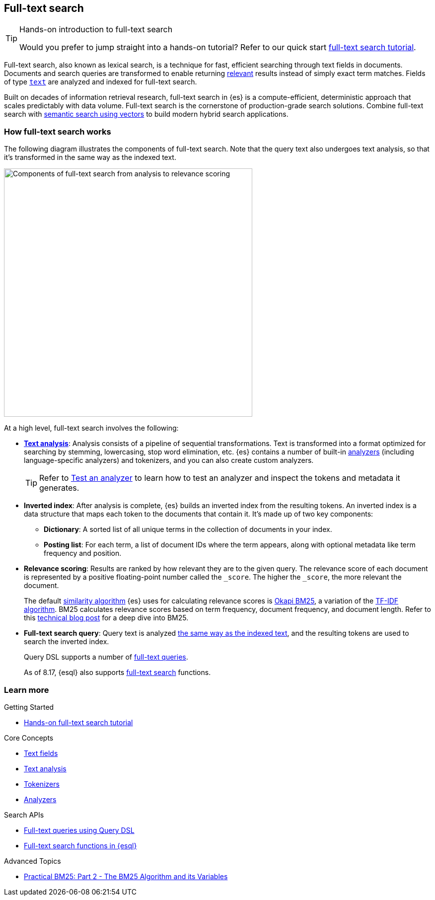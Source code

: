 [[full-text-search]]
== Full-text search

.Hands-on introduction to full-text search
[TIP]
====
Would you prefer to jump straight into a hands-on tutorial?
Refer to our quick start <<full-text-filter-tutorial,full-text search tutorial>>.
====

Full-text search, also known as lexical search, is a technique for fast, efficient searching through text fields in documents.
Documents and search queries are transformed to enable returning https://www.elastic.co/what-is/search-relevance[relevant] results instead of simply exact term matches.
Fields of type <<text-field-type,`text`>> are analyzed and indexed for full-text search.

Built on decades of information retrieval research, full-text search in {es} is a compute-efficient, deterministic approach that scales predictably with data volume.
Full-text search is the cornerstone of production-grade search solutions.
Combine full-text search with <<semantic-search,semantic search using vectors>> to build modern hybrid search applications.

[discrete]
[[full-text-search-how-it-works]]
=== How full-text search works

The following diagram illustrates the components of full-text search. Note that the query text also undergoes text analysis, so that it's transformed in the same way as the indexed text. 

image::images/search/full-text-search-overview.svg[Components of full-text search from analysis to relevance scoring, align=center, width=500]

At a high level, full-text search involves the following:

* <<analysis-overview,*Text analysis*>>: Analysis consists of a pipeline of sequential transformations. Text is transformed into a format optimized for searching by stemming, lowercasing, stop word elimination, etc. {es} contains a number of built-in <<analysis-analyzers,analyzers>> (including language-specific analyzers) and tokenizers, and you can also create custom analyzers.
+
[TIP]
====
Refer to <<test-analyzer,Test an analyzer>> to learn how to test an analyzer and inspect the tokens and metadata it generates.
====
* *Inverted index*: After analysis is complete, {es} builds an inverted index from the resulting tokens.
An inverted index is a data structure that maps each token to the documents that contain it.
It's made up of two key components:
** *Dictionary*: A sorted list of all unique terms in the collection of documents in your index.
** *Posting list*: For each term, a list of document IDs where the term appears, along with optional metadata like term frequency and position.
* *Relevance scoring*: Results are ranked by how relevant they are to the given query. The relevance score of each document is represented by a positive floating-point number called the `_score`. The higher the `_score`, the more relevant the document.
+
The default <<index-modules-similarity,similarity algorithm>> {es} uses for calculating relevance scores is https://en.wikipedia.org/wiki/Okapi_BM25[Okapi BM25], a variation of the https://en.wikipedia.org/wiki/Tf–idf[TF-IDF algorithm]. BM25 calculates relevance scores based on term frequency, document frequency, and document length.
Refer to this https://www.elastic.co/blog/practical-bm25-part-2-the-bm25-algorithm-and-its-variables[technical blog post] for a deep dive into BM25.
* *Full-text search query*: Query text is analyzed <<analysis-index-search-time,the same way as the indexed text>>, and the resulting tokens are used to search the inverted index.
+ 
Query DSL supports a number of <<full-text-queries,full-text queries>>.
+ 
As of 8.17, {esql} also supports <<esql-search-functions,full-text search>> functions.

[discrete]
[[full-text-search-learn-more]]
=== Learn more

.Getting Started
* <<full-text-filter-tutorial,Hands-on full-text search tutorial>> 

.Core Concepts
* <<text,Text fields>>
* <<analysis,Text analysis>>
* <<analysis-tokenizers,Tokenizers>>
* <<analysis-analyzers,Analyzers>>

.Search APIs
* <<full-text-queries,Full-text queries using Query DSL>> 
* <<esql-search-functions,Full-text search functions in {esql}>>

.Advanced Topics
* https://www.elastic.co/blog/practical-bm25-part-2-the-bm25-algorithm-and-its-variables[Practical BM25: Part 2 - The BM25 Algorithm and its Variables]